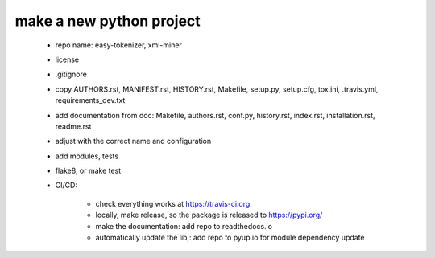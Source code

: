 ========
make a new python project
========

 - repo name: easy-tokenizer, xml-miner

 - license

 - .gitignore

 - copy AUTHORS.rst, MANIFEST.rst, HISTORY.rst, Makefile, setup.py, setup.cfg, tox.ini, .travis.yml, requirements_dev.txt

 - add documentation from doc: Makefile, authors.rst, conf.py, history.rst, index.rst, installation.rst, readme.rst

 - adjust with the correct name and configuration 

 - add modules, tests

 - flake8, or make test

 - CI/CD: 

    - check everything works at https://travis-ci.org

    - locally, make release, so the package is released to https://pypi.org/

    - make the documentation: add repo to readthedocs.io

    - automatically update the lib,: add repo to pyup.io for module dependency update

 



